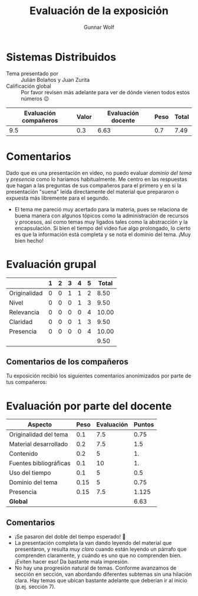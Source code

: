 #+title: Evaluación de la exposición
#+author: Gunnar Wolf

* Sistemas Distribuidos

- Tema presentado por :: Julián Bolaños y Juan Zurita
- Calificación global :: Por favor revisen más adelante para ver de
  dónde vienen todos estos números 😉

|------------------------+-------+--------------------+------+---------|
| Evaluación  compañeros | Valor | Evaluación docente | Peso | *Total* |
|------------------------+-------+--------------------+------+---------|
|                    9.5 |   0.3 |               6.63 |  0.7 |    7.49 |
|------------------------+-------+--------------------+------+---------|
#+TBLFM: @2$5=$1*$2+$3*$4;f-2

* Comentarios

Dado que es una presentación en video, no puedo evaluar /dominio del tema/ y
/presencia/ como lo haríamos habitualmente. Me centro en las respuestas que
hagan a las preguntas de sus compañeros para el primero y en si la presentación
"suena" leída directamente del material que prepararon o expuesta más libremente
para el segundo.

- El tema me pareció muy acertado para la materia, pues se relaciona
  de buena manera con algunos tópicos como la administración de
  recursos y procesos, así como temas muy ligados tales como la
  abstracción y la encapsulación. Si bien el tiempo del video fue algo
  prolongado, lo cierto es que la información está completa y se nota
  el dominio del tema. ¡Muy bien hecho!

* Evaluación grupal

|              | 1 | 2 | 3 | 4 | 5 | Total |
|--------------+---+---+---+---+---+-------|
| Originalidad | 0 | 0 | 1 | 1 | 2 |  8.50 |
| Nivel        | 0 | 0 | 0 | 1 | 3 |  9.50 |
| Relevancia   | 0 | 0 | 0 | 0 | 4 | 10.00 |
| Claridad     | 0 | 0 | 0 | 1 | 3 |  9.50 |
| Presencia    | 0 | 0 | 0 | 0 | 4 | 10.00 |
|--------------+---+---+---+---+---+-------|
|              |   |   |   |   |   |  9.50 |
#+TBLFM: @2$7..@6$7=10 * (0.2*$2 + 0.4*$3 + 0.6*$4 + 0.8*$5 + $6 ) / vsum($2..$6); f-2::@7$7=vmean(@2$7..@6$7); f-2

** Comentarios de los compañeros

Tu exposición recibió los siguientes comentarios anonimizados por
parte de tus compañeros:


* Evaluación por parte del docente

| *Aspecto*              | *Peso* | *Evaluación* | *Puntos* |
|------------------------+--------+--------------+----------|
| Originalidad del tema  |    0.1 |          7.5 |     0.75 |
| Material desarrollado  |    0.2 |          7.5 |      1.5 |
| Contenido              |    0.2 |            5 |       1. |
| Fuentes bibliográficas |    0.1 |           10 |       1. |
| Uso del tiempo         |    0.1 |            5 |      0.5 |
| Dominio del tema       |   0.15 |            5 |     0.75 |
| Presencia              |   0.15 |          7.5 |    1.125 |
|------------------------+--------+--------------+----------|
| *Global*               |        |              |     6.63 |
#+TBLFM: @<<$4..@>>$4=$2*$3::$4=vsum(@<<..@>>);f-2

** Comentarios
- ¡Se pasaron del doble del tiempo esperado! 🙁
- La presentación completa la van dando leyendo del material que presentaron, y
  resulta /muy claro/ cuando están leyendo un párrafo que comprenden claramente,
  y cuándo es uno que no comprenden bien. ¡Eviten hacer eso! Da bastante mala
  impresión.
- No hay una progresión natural de temas. Conforme avanzamos de sección en
  sección, van abordando diferentes subtemas sin una hilación clara. Hay temas
  que ubican bastante adelante que deberían ir al inicio (p.ej. sección 7).
